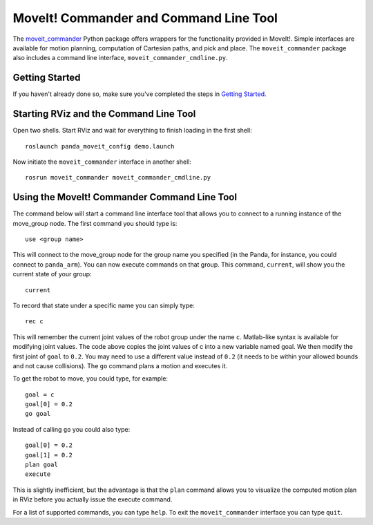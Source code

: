 MoveIt! Commander and Command Line Tool
=======================================
.. image:: moveit_commander.png
   :width: 700px

The `moveit_commander <http://wiki.ros.org/moveit_commander>`_ Python package offers wrappers for the functionality provided in MoveIt!. Simple interfaces are available for motion planning, computation of Cartesian paths, and pick and place. The ``moveit_commander`` package also includes a command line interface, ``moveit_commander_cmdline.py``.

Getting Started
---------------
If you haven't already done so, make sure you've completed the steps in `Getting Started <../getting_started/getting_started.html>`_.

Starting RViz and the Command Line Tool
---------------------------------------
Open two shells. Start RViz and wait for everything to finish loading in the first shell: ::

  roslaunch panda_moveit_config demo.launch

Now initiate the ``moveit_commander`` interface in another shell: ::

 rosrun moveit_commander moveit_commander_cmdline.py

Using the MoveIt! Commander Command Line Tool
---------------------------------------------
The command below will start a command line interface tool that allows you to connect to a running instance of the move_group node. The first command you should type is: ::

 use <group name>

This will connect to the move_group node for the group name you specified (in the Panda, for instance, you could connect to ``panda_arm``). You can now execute commands on that group.
This command, ``current``, will show you the current state of your group: ::

 current

To record that state under a specific name you can simply type: ::

 rec c

This will remember the current joint values of the robot group under the name ``c``. Matlab-like syntax is available for modifying joint values. The code above copies the joint values of c into a new variable named goal. We then modify the first joint of ``goal`` to ``0.2``. You may need to use a different value instead of ``0.2`` (it needs to be within your allowed bounds and not cause collisions). The ``go`` command plans a motion and executes it.

To get the robot to move, you could type, for example: ::

 goal = c
 goal[0] = 0.2
 go goal


Instead of calling ``go`` you could also type: ::

 goal[0] = 0.2
 goal[1] = 0.2
 plan goal
 execute

This is slightly inefficient, but the advantage is that the ``plan`` command allows you to visualize the computed motion plan in RViz before you actually issue the execute command.

For a list of supported commands, you can type ``help``. To exit the ``moveit_commander`` interface you can type ``quit``.
